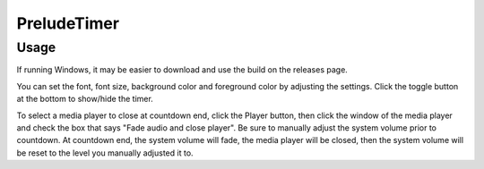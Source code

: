 ============
PreludeTimer
============

Usage
=====
If running Windows, it may be easier to download and use the build on the releases page.

You can set the font, font size, background color and foreground color by adjusting the settings. Click the toggle button at the bottom to show/hide the timer.

To select a media player to close at countdown end, click the Player button, then click the window of the media player and check the box that says "Fade audio and close player". Be sure to manually adjust the system volume prior to countdown. At countdown end, the system volume will fade, the media player will be closed, then the system volume will be reset to the level you manually adjusted it to.
